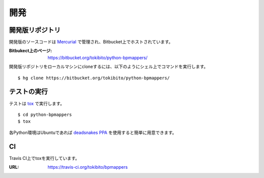 .. _develop:

====
開発
====

開発版リポジトリ
================

開発版のソースコードは `Mercurial <http://mercurial.selenic.com/>`_ で管理され、Bitbucket上でホストされています。

:Bitbukect上のページ: https://bitbucket.org/tokibito/python-bpmappers/

開発版リポジトリをローカルマシンにcloneするには、以下のようにシェル上でコマンドを実行します。

::

   $ hg clone https://bitbucket.org/tokibito/python-bpmappers/

テストの実行
============

テストは `tox <http://pypi.python.org/pypi/tox>`_ で実行します。

::

   $ cd python-bpmappers
   $ tox

各Python環境はUbuntuであれば `deadsnakes PPA <https://launchpad.net/~fkrull/+archive/deadsnakes>`_ を使用すると簡単に用意できます。

CI
==

Travis CI上でtoxを実行しています。

.. image:: https://travis-ci.org/tokibito/bpmappers.png?branch=master

:URL: https://travis-ci.org/tokibito/bpmappers
